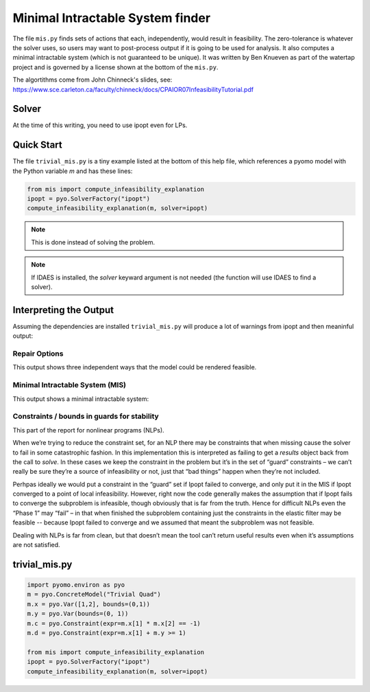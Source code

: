 Minimal Intractable System finder
=================================

The file ``mis.py`` finds sets of actions that each, independently,
would result in feasibility.  The zero-tolerance is whatever the
solver uses, so users may want to post-process output if it is going
to be used for analysis. It also computes a minimal intractable system
(which is not guaranteed to be unique).  It was written by Ben Knueven
as part of the watertap project and is governed by a license shown
at the bottom of the ``mis.py``.

The algortithms come from John Chinneck's slides, see: https://www.sce.carleton.ca/faculty/chinneck/docs/CPAIOR07InfeasibilityTutorial.pdf

Solver
------

At the time of this writing, you need to use ipopt even for LPs.

Quick Start
-----------

The file ``trivial_mis.py`` is a tiny example listed at the bottom of
this help file, which references a pyomo model with the Python variable
`m` and has these lines:

.. code-block:: python

   from mis import compute_infeasibility_explanation
   ipopt = pyo.SolverFactory("ipopt")
   compute_infeasibility_explanation(m, solver=ipopt)

.. Note::
   This is done instead of solving the problem.
   
.. Note::
   If IDAES is installed, the `solver` keyward argument
   is not needed (the function will use IDAES to find
   a solver).

Interpreting the Output
-----------------------

Assuming the dependencies are installed ``trivial_mis.py`` will
produce a lot of warnings from ipopt and then meaninful output:

Repair Options
^^^^^^^^^^^^^^

This output shows three independent ways that the model could be rendered feasible.


.. raw::
   
   Model Trivial Quad may be infeasible. A feasible solution was found with only the following variable bounds relaxed:
	ub of var x[1] by 4.464126126706818e-05
	lb of var x[2] by 0.9999553410114216
   Another feasible solution was found with only the following variable bounds relaxed:
	lb of var x[1] by 0.7071067726864677
	ub of var x[2] by 0.41421355687130673
	ub of var y by 0.7071067651855212
   Another feasible solution was found with only the following inequality constraints, equality constraints, and/or variable bounds relaxed:
	constraint: c by 0.9999999861866736


Minimal Intractable System (MIS)
^^^^^^^^^^^^^^^^^^^^^^^^^^^^^^^^

This output shows a minimal intractable system:


.. raw::

   Computed Minimal Intractable System (MIS)!
   Constraints / bounds in MIS:
	lb of var x[2]
	lb of var x[1]
	constraint: c
   
Constraints / bounds in guards for stability
^^^^^^^^^^^^^^^^^^^^^^^^^^^^^^^^^^^^^^^^^^^^

This part of the report for nonlinear programs (NLPs).

When we’re trying to reduce the constraint set, for an NLP there may be constraints that when missing cause the solver 
to fail in some catastrophic fashion. In this implementation this is interpreted as failing to get a `results` 
object back from the call to `solve`. In these cases we keep the constraint in the problem but it’s in the 
set of “guard” constraints – we can’t really be sure they’re a source of infeasibility or not, 
just that “bad things” happen when they’re not included.

Perhpas ideally we would put a constraint in the “guard” set if Ipopt failed to converge, and only put it in the 
MIS if Ipopt converged to a point of local infeasibility. However, right now the code generally makes the 
assumption that if Ipopt fails to converge the subproblem is infeasible, though obviously that is far from the truth. 
Hence for difficult NLPs even the “Phase 1” may “fail” – in that when finished the subproblem containing just the 
constraints in the elastic filter may be feasible -- because Ipopt failed to converge and we assumed that meant the 
subproblem was not feasible.

Dealing with NLPs is far from clean, but that doesn’t mean the tool can’t return useful results even when it’s 
assumptions are not satisfied.

trivial_mis.py
--------------

.. code-block:: python

   import pyomo.environ as pyo
   m = pyo.ConcreteModel("Trivial Quad")
   m.x = pyo.Var([1,2], bounds=(0,1))
   m.y = pyo.Var(bounds=(0, 1))
   m.c = pyo.Constraint(expr=m.x[1] * m.x[2] == -1)
   m.d = pyo.Constraint(expr=m.x[1] + m.y >= 1)

   from mis import compute_infeasibility_explanation
   ipopt = pyo.SolverFactory("ipopt")
   compute_infeasibility_explanation(m, solver=ipopt)
